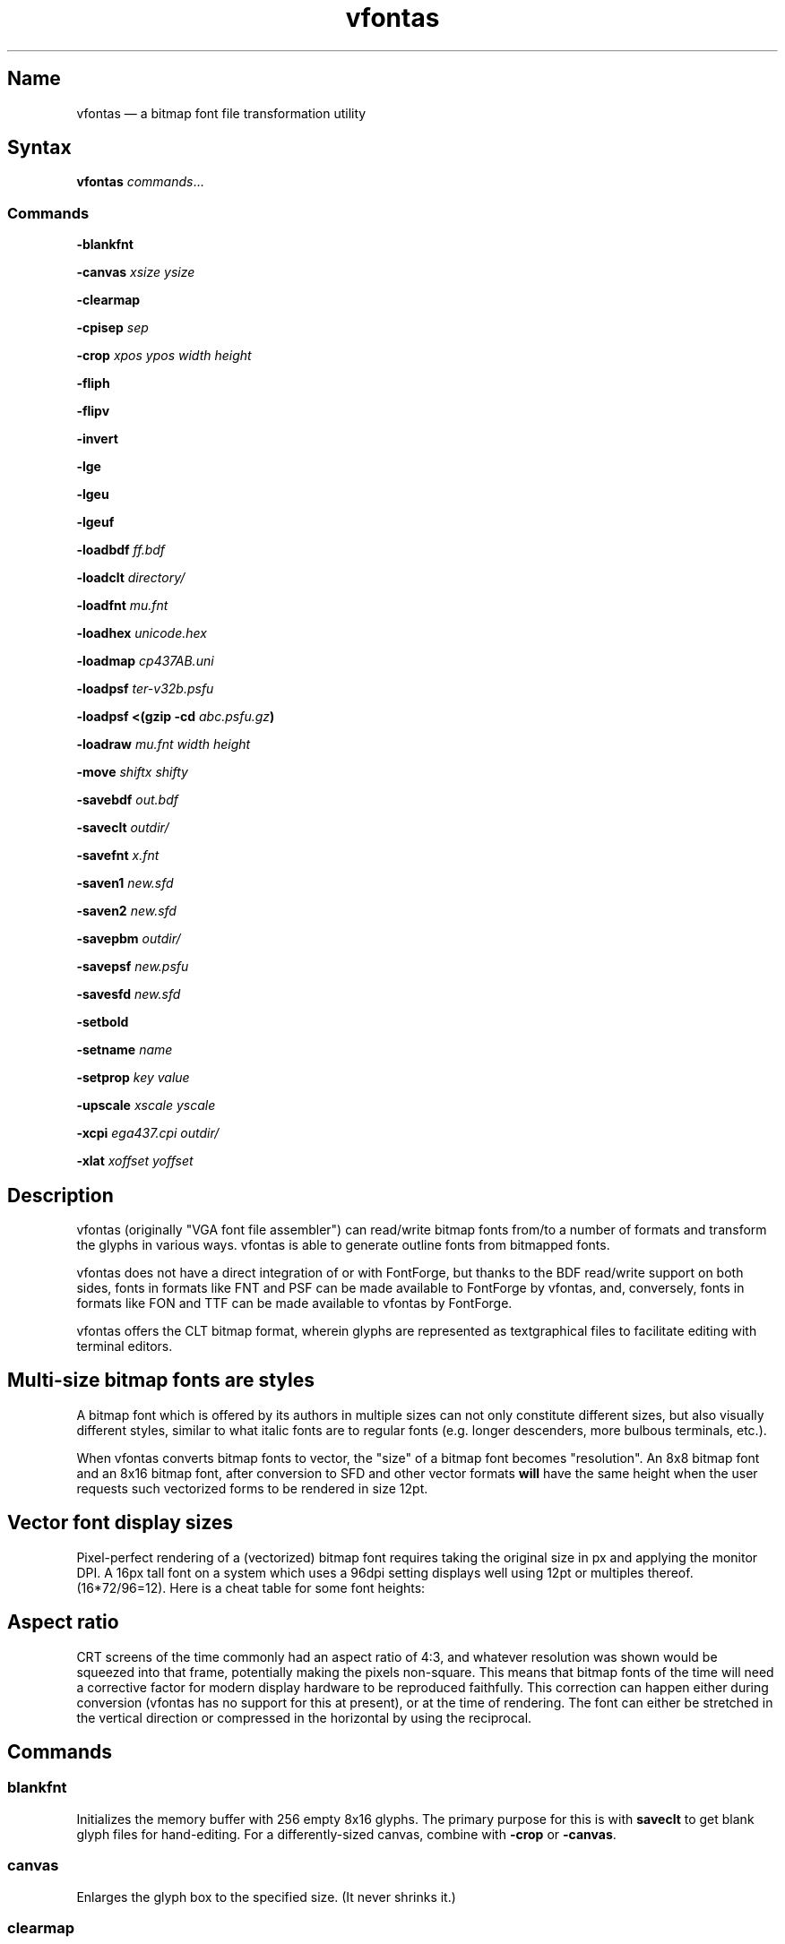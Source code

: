 .TH vfontas 1 "2019-04-21" "hxtools" "hxtools"
.SH Name
vfontas \(em a bitmap font file transformation utility
.SH Syntax
\fBvfontas\fP \fIcommands\fP...
.SS Commands
\fB\-blankfnt\fP
.PP
\fB\-canvas\fP \fIxsize\fP \fIysize\fP
.PP
\fB\-clearmap\fP
.PP
\fB\-cpisep\fP \fIsep\fP
.PP
\fB\-crop\fP \fIxpos\fP \fIypos\fP \fIwidth\fP \fIheight\fP
.PP
\fB\-fliph\fP
.PP
\fB\-flipv\fP
.PP
\fB\-invert\fP
.PP
\fB\-lge\fP
.PP
\fB\-lgeu\fP
.PP
\fB\-lgeuf\fP
.PP
\fB\-loadbdf\fP \fIff.bdf\fP
.PP
\fB\-loadclt\fP \fIdirectory/\fP
.PP
\fB\-loadfnt\fP \fImu.fnt\fP
.PP
\fB\-loadhex\fP \fIunicode.hex\fP
.PP
\fB\-loadmap\fP \fIcp437AB.uni\fP
.PP
\fB\-loadpsf\fP \fIter-v32b.psfu\fP
.PP
\fB\-loadpsf <(gzip -cd\fP \fIabc.psfu.gz\fP\fB)\fP
.PP
\fB\-loadraw\fP \fImu.fnt\fP \fIwidth\fP \fIheight\fP
.PP
\fB\-move\fP \fIshiftx\fP \fIshifty\fP
.PP
\fB\-savebdf\fP \fIout.bdf\fP
.PP
\fB\-saveclt\fP \fIoutdir/\fP
.PP
\fB\-savefnt\fP \fIx.fnt\fP
.PP
\fB\-saven1\fP \fInew.sfd\fP
.PP
\fB\-saven2\fP \fInew.sfd\fP
.PP
\fB\-savepbm\fP \fIoutdir/\fP
.PP
\fB\-savepsf\fP \fInew.psfu\fP
.PP
\fB\-savesfd\fP \fInew.sfd\fP
.PP
\fB\-setbold\fP
.PP
\fB\-setname\fP \fIname\fP
.PP
\fB\-setprop\fP \fIkey\fP \fIvalue\fP
.PP
\fB\-upscale\fP \fIxscale\fP \fIyscale\fP
.PP
\fB\-xcpi\fP \fIega437.cpi\fP \fIoutdir/\fP
.PP
\fB\-xlat\fP \fIxoffset\fP \fIyoffset\fP
.PP
.SH Description
vfontas (originally "VGA font file assembler") can read/write bitmap fonts
from/to a number of formats and transform the glyphs in various ways. vfontas
is able to generate outline fonts from bitmapped fonts.
.PP
vfontas does not have a direct integration of or with FontForge, but thanks to
the BDF read/write support on both sides, fonts in formats like FNT and PSF can
be made available to FontForge by vfontas, and, conversely, fonts in formats
like FON and TTF can be made available to vfontas by FontForge.
.PP
vfontas offers the CLT bitmap format, wherein glyphs are represented as
textgraphical files to facilitate editing with terminal editors.
.SH Multi-size bitmap fonts are styles
A bitmap font which is offered by its authors in multiple sizes can not only
constitute different sizes, but also visually different styles, similar to what
italic fonts are to regular fonts (e.g. longer descenders, more bulbous
terminals, etc.).
.PP
When vfontas converts bitmap fonts to vector, the "size" of a bitmap font
becomes "resolution". An 8x8 bitmap font and an 8x16 bitmap font, after
conversion to SFD and other vector formats \fBwill\fP have the same height when
the user requests such vectorized forms to be rendered in size 12pt.
.SH Vector font display sizes
Pixel-perfect rendering of a (vectorized) bitmap font requires taking the
original size in px and applying the monitor DPI. A 16px tall font on a system
which uses a 96dpi setting displays well using 12pt or multiples thereof.
(16*72/96=12). Here is a cheat table for some font heights:
.TS
allbox tab(:);
lB lB lB lB lB.
T{
BM Height
T}:T{
96dpi
T}:T{
x2
T}:T{
120dpi
T}:T{
x2
T}
.T&
l l l l.
T{
13px
T}:T{
9.75pt
T}:T{
19.5pt
T}:T{
7.8pt
T}:T{
15.6pt
T}
.T&
l l l l.
T{
14px
T}:T{
10.5pt
T}:T{
21pt
T}:T{
8.4pt
T}:T{
16.8pt
T}
.T&
l l l l.
T{
15px
T}:T{
11.25pt
T}:T{
22.5pt
T}:T{
9pt
T}:T{
18pt
T}
.T&
l l l l.
T{
16px
T}:T{
12pt
T}:T{
24pt
T}:T{
9.6pt
T}:T{
19.2pt
T}
.T&
l l l l.
T{
18px
T}:T{
13.5pt
T}:T{
27pt
T}:T{
10.8pt
T}:T{
21.6pt
T}
.T&
l l l l.
T{
20px
T}:T{
15pt
T}:T{
30pt
T}:T{
12pt
T}:T{
24pt
T}
.T&
l l l l.
T{
22px
T}:T{
16.5pt
T}:T{
T}:T{
13.2pt
T}:T{
26.4pt
T}
.T&
l l l l.
T{
24px
T}:T{
18pt
T}:T{
T}:T{
14.4pt
T}:T{
28.8pt
T}
.T&
l l l l.
T{
28px
T}:T{
21pt
T}:T{
T}:T{
16.8pt
T}:T{
T}
.T&
l l l l.
T{
32px
T}:T{
24pt
T}:T{
T}:T{
19.2pt
T}:T{
T}
.TE
.SH Aspect ratio
CRT screens of the time commonly had an aspect ratio of 4:3, and whatever
resolution was shown would be squeezed into that frame, potentially making the
pixels non-square. This means that bitmap fonts of the time will need a
corrective factor for modern display hardware to be reproduced faithfully. This
correction can happen either during conversion (vfontas has no support for this
at present), or at the time of rendering. The font can either be stretched in
the vertical direction or compressed in the horizontal by using the reciprocal.
.TS
allbox tab(:);
lB lB lB lB.
T{
Text res
T}:T{
Cell size
T}:T{
Resolution
T}:T{
VStretch
T}
.T&
l l l l.
T{
40x25
T}:T{
8x8
T}:T{
320x200
T}:T{
6/5 = 1.2
T}
.T&
l l l l.
T{
80x25
T}:T{
8x8
T}:T{
640x200
T}:T{
12/5 = 2.4
T}
.T&
l l l l.
T{
80x25
T}:T{
8x14
T}:T{
640x350
T}:T{
48/35 = 1.37
T}
.T&
l l l l.
T{
80x25
T}:T{
9x14
T}:T{
720x350
T}:T{
54/35 = 1.54
T}
.T&
l l l l.
T{
80x25
T}:T{
9x16
T}:T{
720x400
T}:T{
27/20 = 1.35
T}
.T&
l l l l.
T{
80x30
T}:T{
8x16
T}:T{
640x480
T}:T{
1.0
T}
.T&
l l l l.
T{
80x43
T}:T{
8x8
T}:T{
640x350
T}:T{
48/35 = 1.37
T}
.T&
l l l l.
T{
80x50
T}:T{
8x8
T}:T{
640x400
T}:T{
6/5 = 1.2
T}
.T&
l l l l.
::x*y:x*y/3*4
.TE
.SH Commands
.SS blankfnt
Initializes the memory buffer with 256 empty 8x16 glyphs. The primary purpose
for this is with \fBsaveclt\fP to get blank glyph files for hand-editing. For a
differently-sized canvas, combine with \fB\-crop\fP or \fB\-canvas\fP.
.SS canvas
Enlarges the glyph box to the specified size. (It never shrinks it.)
.SS clearmap
Discards the in-memory glyph index <-> Unicode mapping table.
.SS cpisep
Switches to flat hierarchy extraction for \-xcpi, using the specified character
for delimiter.
.SS crop
Removes an outer area from the glyph images, shrinking the image in the process.
.SS fliph, flipv
Mirrors/flips glyphs.
.SS lge
Applies a "Line Graphics Enable" transformation on glyphs. It copies the pixels
in the second rightmost column to the rightmost column, and does this for
\fIglyph indices\fP 0xC0 to 0xDF. In other words, the usefulness of the \-lge
command is more or less limited to DOS fonts which have graphic characters in
exactly those indices.
.SS lgeu
Applies LGE on the graphic glyphs that are \fIin cp437\fP and other DOS
codepages. It does this for \fIunicode codepoints\fP rather than glyph indices.
This is suitable for all kinds of font formats, but do make sure a Unicode
table is present. (BDF and PSF come with a table, .fnt does not, so use
\-loadmap before \-lgeu).
.SS lgeuf
Applies LGE on \fIall\fP glyphs from U+2500 thru U+25FF (Unicode "box drawing"
and "box elements" classes), with special handling for the shades at U+2591
thru U+2593. This is provided as an alternative to the "true DOS look" that
lge/lgeu would make.
.SS loadbdf
Reads a BDF (Adobe Glyph Bitmap Distribution Format) font file.
.SS loadclt
Reads a directory full of CLT files containing glyphs. CLT is a textgraphical
format to facilitate visual editing with a text console editor.
.SS loadfnt
Reads a headerless bitmap font file, as typically used for CGA/EGA/VGA/MDA
hardware, from the specified file into memory. 8x8x256 (width/height/glyphs),
8x12x256, 8x14x256, 8x16x256 and 8x16x512 are supported.
.SS loadhex
Reads a Unifont .hex encoded file.
.SS loadmap
Reads a glyphindex <-> Unicode codepoint mapping table from the given file into
memory. The format follows the maps from /usr/share/kbd/unimaps, that is, "0x00
U+0000" at its simplest. Multiple U+ codepoints can be specified in a line.
\fB\-loadmap\fP does not clear the mapping table, which makes it possible to
cumulate mappings from multiple files.
.SS loadpsf
Reads a PC Screen Font PSF 2 version 0. If the psf file comes with a mapping
table, the current in-memory table will be discarded and replaced with the one
from the PSF. The file is read linearly, so a unseekable fd like a pipe may be
specified, facilitating reading from stream-compressed file formats.
.SS loadraw
Reads a headerless bitmap font file, using the specified height and width.
The number of characters is then autoderived from the filesize.
.SS move
Shift all glyphs by the given x/y offsets within their existing glyph box
(possibly truncating them).
.SS savebdf
Saves the font to a Glyph Bitmap Distribution Format file (BDF). This type of
file can be processed further by other tools such as bdftopcf(1) or
fontforge(1) to, for example, turn them into Portable Compiled Format (PCF) or
TrueType/OpenType (TTF/OTF) files. (See the "Examples" section.)
.SS saveclt
Saves the current in-memory glyphs as multiple CLT files to the given
directory. CLT is a textgraphical format to facilitate visual editing with a
text console editor.
.SS savefnt
Saves the current in-memory glyphs to the given file, using the headerless
format.
.SS savemap
Saves the current in-memory Unicode mapping table to the given file.
.SS saven1
N1 was an experiment to try and model the "diagonalization idea" (cf. \-saven2)
by analyzing the original glyph \fIbitmap\fP. Its defining characteristic is a
lookaround window of 3x3 pixels, whose contents are mapped to a set of
triangles. N1 has some drawbacks over the newer N2:
.IP \(bu 4
N1 adds diagonals on single-pixel protrusions (e.g. the left end of the
horizontal bar in an 'f' in certain fonts). This is definitely not fixable with
a 3x3 window and would require using 5x5.
.IP \(bu 4
N1 adds triangles between pixels that do not necessarily belong together, such
as in spirals like U+0040 or jampacked glyphs like U+20A7. N2 operates on edges
and knows their direction, and avoids making connections to "pixel islands" at
certain angles.
.SS saven2
Similar to \fB\-savesfd\fP, this produces an SFD file, but uses an alternate
vectorizer (aptly named "N2"), which smoothens the jagged edges of a bitmap
font.
.PP
The N2 vectorizer is able to recognize the "stair" pattern of pixels and
transform these sections to 45-degree angles. This diagonalization was
originally employed by Arto Hatanpää (possibly in a long session of manual
work) for the "Nouveau IBM" and "Nouveau IBM Stretch" vector font versions of
the IBM VGA 9x16 ROM font.
.PP
The defining characteristic of N2 is that it analyzes glyph edges (similar to
those produced by \-savesfd) using a lookaround window of +/- 3 edge segments,
which is somewhat comparable to a set of bitmap matrices (of size 7x2, 6x3,
5x4, 4x5, 3x6, 2x7). When a 90/270 corner is found, it will be transformed by
adding diagonal edges.
.PP
In comparison to other scalers,
.IP \(bu 4
xBRZ erroneously round the ends of strokes (e.g. the '-' dash), N1/N2 does not.
.IP \(bu 4
While xBRZ is a bitmap-to-bitmap procedure (also limited to 6x magnification
as of writing), N1/N2 converts to vector.
.IP \(bu 4
Autotrace/Potrace just is not targeted for low resolution sources (as 8x16
bitmap fonts are). Either it will convert the bitmap 1:1 with jagged edges,
or turn it into three or so beziers, which is not nearly enough for '&'.
.IP \(bu 4
N1/N2 is only specified for monochrome input.
.SS savepsf
Saves the current in-memory glyphs as a PC Screen Font PSF2.0 file, which can
then be loaded into a Linux text console with setfont(1). The in-memory Unicode
mapping table is added to the PSF.
.SS savesfd
Saves the font to a Spline Font Database file (SFD). This type of file can be
processed further by fontforge(1). A fairly trivial vectorizer is used that
maps each pixels to a square and then collapses shared edges between those to
reduce the number of polygons fontforge has to process.
.SS setbold
For BDF/SFD output: Declare the font as being bold.
.SS setname
Sets a name for the font, which gets emitted for BDF/SFD output. (The other
file formats have no metadata field for a name, so the filename is all you
get.)
.SS setprop
Sets a specific property for SFD fonts (also partly used by BDF). Only a
limited set of \fIkey\fP names are recognized.
.TP
\fBFamilyName\fP
BDF: The value is used for the FAMILY_NAME attribute.
.br
SFD: The value is influential for font selection UIs. A fontface's
regular/medium/bold/italic variants should carry the same FamilyName.
.TP
\fBFontName\fP
The PostScript font name. For BDF, this name will be used to construct the X
Logical Font Description (XLFD), i.e. the unwieldly
"-misc-FontName-medium-r-normal--0-0-75-75-c-10-iso10646-1" string.
.TP
\fBFullName\fP
BDF: The values is used for the FONT attribute
.br
SFD: The value should be the FamilyName joined by the name of the variant
(Regular/Medium, Bold, Italic, etc.). By convention, the regular/medium variant
is allowed to be represented without a specific variant name. In other words,
using {MyFont; MyFont Bold} or {MyFont Regular; MyFont Bold} as the names for a
font project with two thicknesses is up to the user.
.TP
\fBssf\fP
This special property controls the horizontal scaling of all coordinates, but
not the font's em size. The default value is \fI1/1\fP. This setting is useful
for implementing the correction mentioned in the "Aspect ratio" section.
Applying the 80x25@720x400 correction for example requires the use of the value
\fI20/27\fP.
.TP
\fBTTFWeight\fP
BDF: for the WEIGHT attribute; should be a numeric value between 1-1000.
.TP
\fBWeight\fP
BDF: The values is used for the WEIGHT_NAME attribute.
.br
SFD: A non-empty variant name, in lower case. ("medium", "bold", ...)
.SS upscale
Performs a linear upscale by an integral factor for all glyphs.
.SS xcpi
Extracts a multi-font .cpi file (as was typically used on DOS) as separate .fnt
files into the specified directory. This operation does not touch the in-memory
glyph buffers or Unicode mapping table.
.SS xlat
Moves all glyphs around within their canvases by the specified amount.
vfontas's coordinate system has (0,0) in the upper left corner, with positive x
going to the right, and positive y going down.
.SH Known limits
The Linux kernel accepts console font glyphs of at most 32x32 in size.
.SH The Consoleet bitmap format
The Consoleet text bitmap format is very similar to PBM itself. Instead of "P1"
as in PBM, a CLT file begins with "PCLT" on the first line. In the second line,
width and height of the bitmap in pixels is given. What follow is the bitmap
data: Each "off" pixel is represented by the 2-character string ".." Each "on"
pixel is represented by the 2-character "##". Each row of pixels is terminated
by a newline, like in PBM.
.PP
.nf
	PCLT
	9 7
	..................
	....##....##..##..
	..##..##..##..##..
	..##..##..####....
	..##..##..##..##..
	....##....##..##..
	..................
.fi
.SH Examples
Decompose a classic file into editable pictograph text files (with the help
of a Unicode map):
.PP
.RS 4
.nf
mkdir mu; vfontas \-loadfnt /usr/share/kbd/consolefonts/mu.fnt \-loadmap
/usr/share/kbd/unimaps/cp437.uni \-saveclt mu/
.fi
.RE
.PP
To convert a .fnt and scale it up to make it comfortably usable with a FullHD
resolution Linux fbconsole:
.PP
.RS 4
.nf
vfontas \-loadfnt mu.fnt \-loadmap cp437.uni \-canvas 9 16 \-lge \-upscale 2 2
\-savepsf mu.psf
.fi
.RE
.PP
To convert a .fnt to TrueType/OpenType/WOFF (the Fontforge part is
unfortunately manual):
.PP
.RS 4
.nf
vfontas \-loadfnt mux.fnt \-loadmap cp437AB.uni \-canvas 9 16 \-lge \-savesfd
mux.sfd # && fontforge mux.sfd
.fi
.RE
.PP
To convert a .fnt for use under X11 and XTerm (generates sizes 12, 24 and 36,
@96dpi):
.PP
.RS 4
.nf
for i in 1 2 3; do vfontas \-loadfnt mux.fnt \-loadmap cp437AB.uni \-canvas 9
16 \-lge \-upscale $i $i \-setname Mux \-savebdf | bdftopcf | gzip
>~/.fonts/mux$i.pcf.gz; done; xterm \-fa "misc Mux:size=24"
.fi
.RE
.SH Comparison to earlier vfontas (2005-2018) invocation syntax
`vfontas \-D out/ \-xf x.fnt` has become `vfontas \-loadfnt x.fnt \-saveclt
out/`.
.PP
`vfontas \-D out/ \-cf x.fnt` has become `vfontas \-loadclt out/ \-savefnt x.fnt`.
.PP
`vfontas \-Ecf x.fnt` has become `vfontas \-blankfnt \-savefnt x.fnt`.
.PP
`vfontas \-G <x.fnt >x.psf` has become `vfontas \-loadfnt x.fnt \-canvas 9 16
\-lge \-savepsf2 x.psf`.
.PP
`vfontas \-W <x.fnt >x.psf` has become `vfontas \-loadfnt x.fnt \-upscale 2 1
\-savepsf2 x.psf`.
.PP
`vfontas \-\-cpi \-D out/ \-f x.cpi/` has become `vfontas \-xcpi x.cpi out/`.
.SH See also
\fBhxtools\fP(7)
